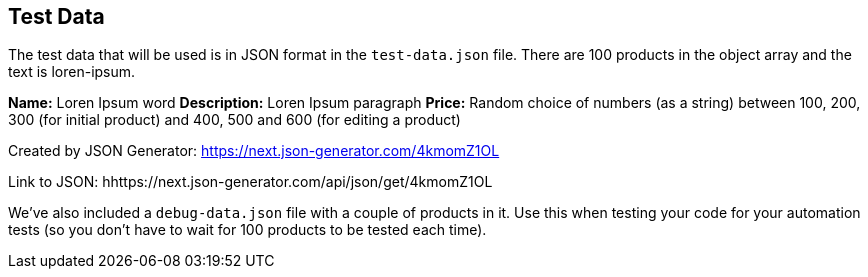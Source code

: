 == Test Data

The test data that will be used is in JSON format in the `test-data.json` file. There are 100 products in the object array and the text is loren-ipsum.

*Name:* Loren Ipsum word
*Description:* Loren Ipsum paragraph
*Price:* Random choice of numbers (as a string) between 100, 200, 300 (for initial product) and 400, 500 and 600 (for editing a product)

Created by JSON Generator: https://next.json-generator.com/4kmomZ1OL

Link to JSON: hhttps://next.json-generator.com/api/json/get/4kmomZ1OL

We've also included a `debug-data.json` file with a couple of products in it. Use this when testing your code for your automation tests (so you don't have to wait for 100 products to be tested each time).
